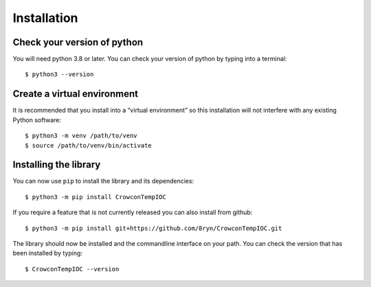 Installation
============

Check your version of python
----------------------------

You will need python 3.8 or later. You can check your version of python by
typing into a terminal::

    $ python3 --version


Create a virtual environment
----------------------------

It is recommended that you install into a “virtual environment” so this
installation will not interfere with any existing Python software::

    $ python3 -m venv /path/to/venv
    $ source /path/to/venv/bin/activate


Installing the library
----------------------

You can now use ``pip`` to install the library and its dependencies::

    $ python3 -m pip install CrowconTempIOC

If you require a feature that is not currently released you can also install
from github::

    $ python3 -m pip install git+https://github.com/8ryn/CrowconTempIOC.git

The library should now be installed and the commandline interface on your path.
You can check the version that has been installed by typing::

    $ CrowconTempIOC --version
